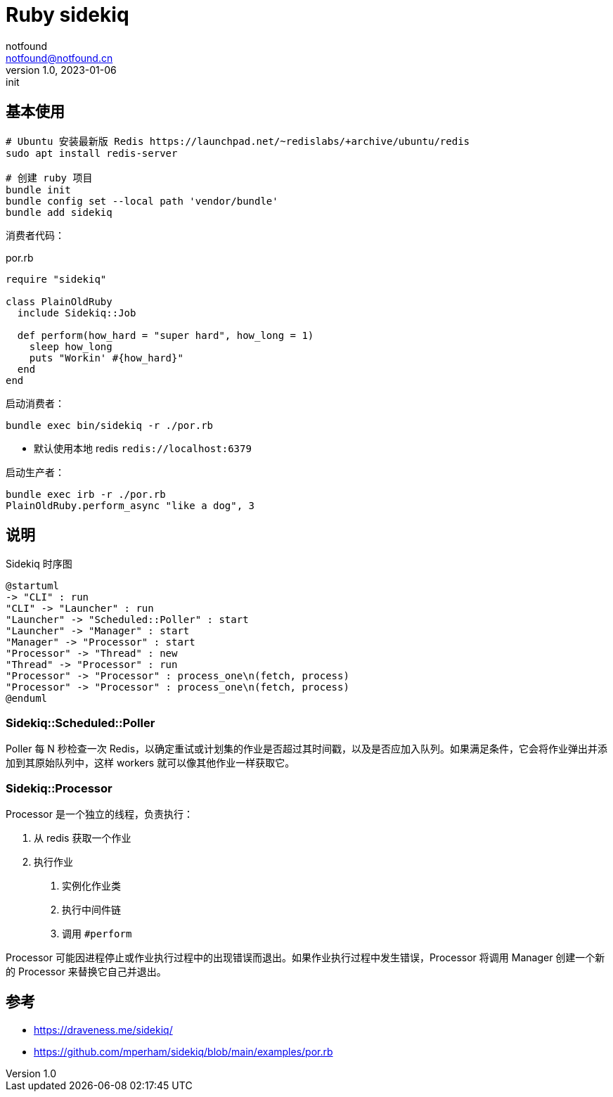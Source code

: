 = Ruby sidekiq
notfound <notfound@notfound.cn>
1.0, 2023-01-06: init

:page-slug: ruby-sidekiq
:page-category: ruby
:page-tags: ruby,sidekiq

== 基本使用

[source,bash]
----
# Ubuntu 安装最新版 Redis https://launchpad.net/~redislabs/+archive/ubuntu/redis
sudo apt install redis-server

# 创建 ruby 项目
bundle init
bundle config set --local path 'vendor/bundle'
bundle add sidekiq
----

消费者代码：

.por.rb
[source,ruby]
----
require "sidekiq"

class PlainOldRuby
  include Sidekiq::Job

  def perform(how_hard = "super hard", how_long = 1)
    sleep how_long
    puts "Workin' #{how_hard}"
  end
end
----

启动消费者：

[source,bash]
----
bundle exec bin/sidekiq -r ./por.rb
----
* 默认使用本地 redis `redis://localhost:6379`

启动生产者：
[source,bash]
----
bundle exec irb -r ./por.rb
PlainOldRuby.perform_async "like a dog", 3
----

== 说明

.Sidekiq 时序图
[source,plantuml]
----
@startuml
-> "CLI" : run
"CLI" -> "Launcher" : run
"Launcher" -> "Scheduled::Poller" : start
"Launcher" -> "Manager" : start
"Manager" -> "Processor" : start
"Processor" -> "Thread" : new
"Thread" -> "Processor" : run
"Processor" -> "Processor" : process_one\n(fetch, process)
"Processor" -> "Processor" : process_one\n(fetch, process)
@enduml
----

=== Sidekiq::Scheduled::Poller

Poller 每 N 秒检查一次 Redis，以确定重试或计划集的作业是否超过其时间戳，以及是否应加入队列。如果满足条件，它会将作业弹出并添加到其原始队列中，这样 workers 就可以像其他作业一样获取它。

=== Sidekiq::Processor

Processor 是一个独立的线程，负责执行：

1. 从 redis 获取一个作业
2. 执行作业
    a. 实例化作业类
    b. 执行中间件链
    c. 调用 `#perform`

Processor 可能因进程停止或作业执行过程中的出现错误而退出。如果作业执行过程中发生错误，Processor 将调用 Manager 创建一个新的 Processor 来替换它自己并退出。

== 参考

* https://draveness.me/sidekiq/
* https://github.com/mperham/sidekiq/blob/main/examples/por.rb
